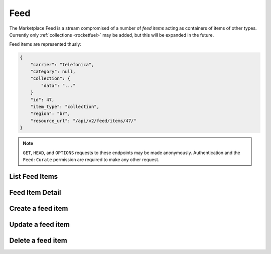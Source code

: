 .. _feed:
.. versionadded:: 2

====
Feed
====

The Marketplace Feed is a stream compromised of a number of *feed items* acting
as containers of items of other types. Currently only
:ref:`collections <rocketfuel>` may be added, but this will be expanded in
the future.

.. _feed-item:

Feed items are represented thusly:

.. code-block:: json

    {
        "carrier": "telefonica",
        "category": null,
        "collection": {
            "data": "..."
        }
        "id": 47,
        "item_type": "collection",
        "region": "br",
        "resource_url": "/api/v2/feed/items/47/"
    }

.. note::

    ``GET``, ``HEAD``, and ``OPTIONS`` requests to these endpoints may be made
    anonymously. Authentication and the ``Feed:Curate`` permission are required
    to make any other request.


List Feed Items
===============

.. http:get:: /api/v2/feed/items/

    Get a listing of feed items.

    **Response**

    :param meta: :ref:`meta-response-label`.
    :type meta: object
    :param objects: A :ref:`listing <objects-response-label>` of
        :ref:`feed items <feed-item>`.
    :type objects: array


Feed Item Detail
================

.. http:get:: /api/v2/feed/items/(int:id)/

    Get detail of a specific feed item.

    **Request**

    :param id: the ID of the feed item.
    :type id: int

    **Response**

    A serialization of the :ref:`feed item <feed-item>`.


Create a feed item
==================

.. http:post:: /api/v2/feed/items/

    Create a feed item.

    **Request**

    :param carrier: the ID of a :ref:`carrier <carriers>`. If defined, it will
        restrict this feed item to only be viewed by users of this carrier.
    :type carrier: int|null
    :param category: the ID of a :ref:`category <categories>`. If defined, it
        will restrict this feed item to only be viewed by users browsing this
        category.
    :type category: int|null
    :param region: the ID of a :ref:`region <regions>`. If defined, it will
        restrict this feed item to only be viewed in this region.
    :type region: int|null

    The following parameters define the content featured in this feed item.
    Exactly one must be specified in the request.

    :param region: the ID of a :ref:`collection <rocketfuel>`.
    :type region: int|null

    .. code-block:: json

        {
            "carrier": null,
            "category": null,
            "collection": 4,
            "region": 1
        }

    **Response**

    A serialization of the newly-created :ref:`feed item <feed-item>`.

    :status 201: successfully created. A ``Location`` header will indicate the
        detail URL of the newly-created feed item.
    :status 400: submission error, see the error message in the response body
        for more detail.
    :status 403: not authorized.


Update a feed item
==================

.. http:put:: /api/v2/feed/items/(int:id)/

    Update the properties of a feed item.

    **Request**

    :param carrier: the ID of a :ref:`carrier <carriers>`. If defined, it will
        restrict this feed item to only be viewed by users of this carrier.
    :type carrier: int|null
    :param category: the ID of a :ref:`category <categories>`. If defined, it
        will restrict this feed item to only be viewed by users browsing this
        category.
    :type category: int|null
    :param region: the ID of a :ref:`region <regions>`. If defined, it will
        restrict this feed item to only be viewed in this region.
    :type region: int|null

    The following parameters define the content featured in this feed item.
    Exactly one must be specified in the request.

    :param region: the ID of a :ref:`collection <rocketfuel>`.
    :type region: int|null

    **Response**

    A serialization of the updated :ref:`feed item <feed-item>`.

    :status 200: successfully updated.
    :status 400: submission error, see the error message in the response body
        for more detail.
    :status 403: not authorized.


Delete a feed item
==================

.. http:delete:: /api/v2/feed/items/(int:id)/

    Delete a feed item.

    **Request**

    :param id: the ID of the feed item.
    :type id: int

    **Response**

    :status 204: successfully deleted.
    :status 403: not authorized.

